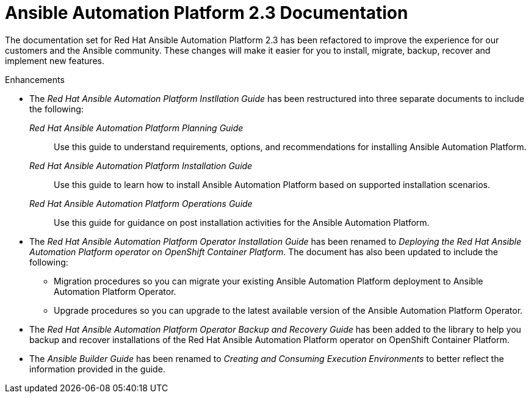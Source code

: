 [[docs-2.3-intro]]
= Ansible Automation Platform 2.3 Documentation

The documentation set for Red Hat Ansible Automation Platform 2.3 has been refactored to improve the experience for our customers and the Ansible community. These changes will make it easier for you to install, migrate, backup, recover and implement new features.

.Enhancements

* The _Red Hat Ansible Automation Platform Instllation Guide_ has been restructured into three separate documents to include the following:

_Red Hat Ansible Automation Platform Planning Guide_::
Use this guide to understand requirements, options, and recommendations for installing Ansible Automation Platform.

_Red Hat Ansible Automation Platform Installation Guide_::
Use this guide to learn how to install Ansible Automation Platform based on supported installation scenarios.

_Red Hat Ansible Automation Platform Operations Guide_::
Use this guide for guidance on post installation activities for the Ansible Automation Platform.

* The _Red Hat Ansible Automation Platform Operator Installation Guide_ has been renamed to _Deploying the Red Hat Ansible Automation Platform operator on OpenShift Container Platform_. The document has also been updated to include the following:

** Migration procedures so you can migrate your existing Ansible Automation Platform deployment to Ansible Automation Platform Operator.

** Upgrade procedures so you can upgrade to the latest available version of the Ansible Automation Platform Operator.

* The _Red Hat Ansible Automation Platform Operator Backup and Recovery Guide_ has been added to the library to help you backup and recover installations of the Red Hat Ansible Automation Platform operator on OpenShift Container Platform.

* The _Ansible Builder Guide_ has been renamed to _Creating and Consuming Execution Environments_ to better reflect the information provided in the guide.
